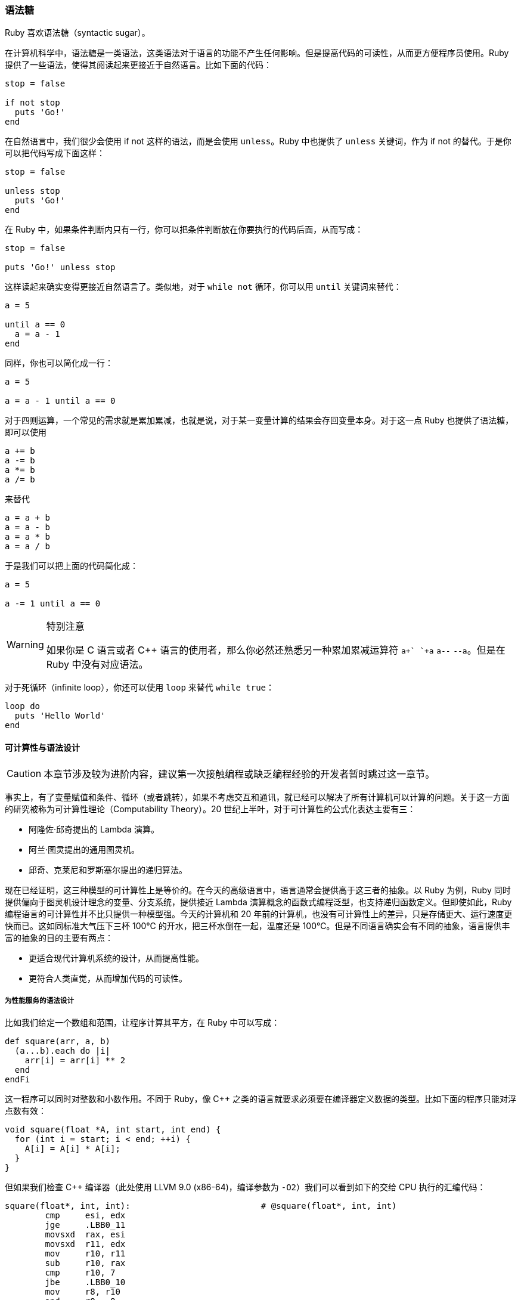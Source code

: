=== 语法糖

Ruby 喜欢语法糖（syntactic sugar）。

在计算机科学中，语法糖是一类语法，这类语法对于语言的功能不产生任何影响。但是提高代码的可读性，从而更方便程序员使用。Ruby 提供了一些语法，使得其阅读起来更接近于自然语言。比如下面的代码：

[source,ruby]
----
stop = false

if not stop
  puts 'Go!'
end
----

在自然语言中，我们很少会使用 if not 这样的语法，而是会使用 `unless`。Ruby 中也提供了 `unless` 关键词，作为 if not 的替代。于是你可以把代码写成下面这样：

[source,ruby]
----
stop = false

unless stop
  puts 'Go!'
end
----

在 Ruby 中，如果条件判断内只有一行，你可以把条件判断放在你要执行的代码后面，从而写成：

[source,ruby]
----
stop = false

puts 'Go!' unless stop
----

这样读起来确实变得更接近自然语言了。类似地，对于 `while not` 循环，你可以用 `until` 关键词来替代：

[source,ruby]
----
a = 5

until a == 0
  a = a - 1
end
----

同样，你也可以简化成一行：

[source,ruby]
----
a = 5

a = a - 1 until a == 0
----

对于四则运算，一个常见的需求就是累加累减，也就是说，对于某一变量计算的结果会存回变量本身。对于这一点 Ruby 也提供了语法糖，即可以使用

[source,ruby]
----
a += b
a -= b
a *= b
a /= b
----

来替代

[source,ruby]
----
a = a + b
a = a - b
a = a * b
a = a / b
----

于是我们可以把上面的代码简化成：

[source,ruby]
----
a = 5

a -= 1 until a == 0
----

[WARNING]
.特别注意
====
如果你是 C 语言或者 {cpp} 语言的使用者，那么你必然还熟悉另一种累加累减运算符 `a\++` `++a` `a--` `--a`。但是在 Ruby 中没有对应语法。
====

对于死循环（infinite loop），你还可以使用 `loop` 来替代 `while true`：

[source,ruby]
----
loop do
  puts 'Hello World'
end
----

==== 可计算性与语法设计

CAUTION: 本章节涉及较为进阶内容，建议第一次接触编程或缺乏编程经验的开发者暂时跳过这一章节。

事实上，有了变量赋值和条件、循环（或者跳转），如果不考虑交互和通讯，就已经可以解决了所有计算机可以计算的问题。关于这一方面的研究被称为可计算性理论（Computability Theory）。20 世纪上半叶，对于可计算性的公式化表达主要有三：

- 阿隆佐·邱奇提出的 Lambda 演算。
- 阿兰·图灵提出的通用图灵机。
- 邱奇、克莱尼和罗斯塞尔提出的递归算法。

现在已经证明，这三种模型的可计算性上是等价的。在今天的高级语言中，语言通常会提供高于这三者的抽象。以 Ruby 为例，Ruby 同时提供偏向于图灵机设计理念的变量、分支系统，提供接近 Lambda 演算概念的函数式编程泛型，也支持递归函数定义。但即使如此，Ruby 编程语言的可计算性并不比只提供一种模型强。今天的计算机和 20 年前的计算机，也没有可计算性上的差异，只是存储更大、运行速度更快而已。这如同标准大气压下三杯 100℃ 的开水，把三杯水倒在一起，温度还是 100℃。但是不同语言确实会有不同的抽象，语言提供丰富的抽象的目的主要有两点：

- 更适合现代计算机系统的设计，从而提高性能。
- 更符合人类直觉，从而增加代码的可读性。

===== 为性能服务的语法设计

比如我们给定一个数组和范围，让程序计算其平方，在 Ruby 中可以写成：

[source,ruby]
----
def square(arr, a, b)
  (a...b).each do |i|
    arr[i] = arr[i] ** 2
  end
endFi
----

这一程序可以同时对整数和小数作用。不同于 Ruby，像 C++ 之类的语言就要求必须要在编译器定义数据的类型。比如下面的程序只能对浮点数有效：

[source,c++]
----
void square(float *A, int start, int end) {
  for (int i = start; i < end; ++i) {
    A[i] = A[i] * A[i];
  }
}
----

但如果我们检查 C++ 编译器（此处使用 LLVM 9.0 (x86-64)，编译参数为 `-O2`）我们可以看到如下的交给 CPU 执行的汇编代码：

[source,asm]
----
square(float*, int, int):                          # @square(float*, int, int)
        cmp     esi, edx
        jge     .LBB0_11
        movsxd  rax, esi
        movsxd  r11, edx
        mov     r10, r11
        sub     r10, rax
        cmp     r10, 7
        jbe     .LBB0_10
        mov     r8, r10
        and     r8, -8
        lea     rcx, [r8 - 8]
        mov     rdx, rcx
        shr     rdx, 3
        add     rdx, 1
        mov     r9d, edx
        and     r9d, 1
        test    rcx, rcx
        je      .LBB0_3
        sub     rdx, r9
        lea     rcx, [rdi + 4*rax]
        add     rcx, 48
        xor     esi, esi
.LBB0_5:                                # =>This Inner Loop Header: Depth=1
        movups  xmm0, xmmword ptr [rcx + 4*rsi - 48]
        movups  xmm1, xmmword ptr [rcx + 4*rsi - 32]
        movups  xmm2, xmmword ptr [rcx + 4*rsi - 16]
        movups  xmm3, xmmword ptr [rcx + 4*rsi]
        mulps   xmm0, xmm0
        mulps   xmm1, xmm1
        movups  xmmword ptr [rcx + 4*rsi - 48], xmm0
        movups  xmmword ptr [rcx + 4*rsi - 32], xmm1
        mulps   xmm2, xmm2
        mulps   xmm3, xmm3
        movups  xmmword ptr [rcx + 4*rsi - 16], xmm2
        movups  xmmword ptr [rcx + 4*rsi], xmm3
        add     rsi, 16
        add     rdx, -2
        jne     .LBB0_5
        test    r9, r9
        je      .LBB0_8
.LBB0_7:
        add     rsi, rax
        movups  xmm0, xmmword ptr [rdi + 4*rsi]
        movups  xmm1, xmmword ptr [rdi + 4*rsi + 16]
        mulps   xmm0, xmm0
        mulps   xmm1, xmm1
        movups  xmmword ptr [rdi + 4*rsi], xmm0
        movups  xmmword ptr [rdi + 4*rsi + 16], xmm1
.LBB0_8:
        cmp     r10, r8
        je      .LBB0_11
        add     rax, r8
.LBB0_10:                               # =>This Inner Loop Header: Depth=1
        movss   xmm0, dword ptr [rdi + 4*rax] # xmm0 = mem[0],zero,zero,zero
        mulss   xmm0, xmm0
        movss   dword ptr [rdi + 4*rax], xmm0
        add     rax, 1
        cmp     r11, rax
        jne     .LBB0_10
.LBB0_11:
        ret
.LBB0_3:
        xor     esi, esi
        test    r9, r9
        jne     .LBB0_7
        jmp     .LBB0_8
----

我们会发现，编译结果和我们的语义有非常大的差异。这是因为编译器识别出了这是一个循环，同时发现了循环内的数据没有依赖性。最后由于数据结构的类型已经被提前定义，数据的宽度可以精确确认。所以编译器就能精确使用 CPU 的 SIMD 指令集来进行运算。于是它就会把多个浮点数数据同时计算，并且会引入一些代码来处理边界情况，从而极大提高运行的性能。

这对于 Ruby 灵活的动态类型系统是无法做到的。这就是所谓为性能服务的语法设计。

===== 为可读性服务的语法设计

在早年流行的高级语言 BASIC 中，一个非常常用的流程控制指令是 `goto`，一个常见的无限循环写法如下（以 1978 年 Apple II Plus 上的 Applesoft BASIC 为例）：

image::applebasic-code.png[Applesoft BASIC Code]

运行结果如下：

image::applebasic-result.png[Applesoft BASIC Code]

仔细思考会发现，`goto` 的语义不但可以替代所有循环（`while` `for`），还能替代循环内部的流程控制（`break` `continue`）。`goto` 在现代的 CPU 中都有直接的指令对应实现。在 x86 和 x86-64 系统上就是最直接的 `JMP` 指令，虽然还需要处理一些栈上内存相关的事物，但也可以简单由数个指令执行完毕，性能上是绝对没有问题的。

但我们现在很少使用 `goto` 语法的一大原因是因为，`goto` 的功能过于强大，虽然符合机器的执行原理，但是却不符合人的思考直觉。代码不仅仅需要被计算机执行，还需要被人类编写、讨论和维护。可读性的重要性随着工程的复杂度的提高会显得越来越重要。而 `while` `for` `break` `continue` 等一系列限制更严格的条件控制方法的引入更符合了人类的逻辑直觉，从而提高的代码的可读性。
